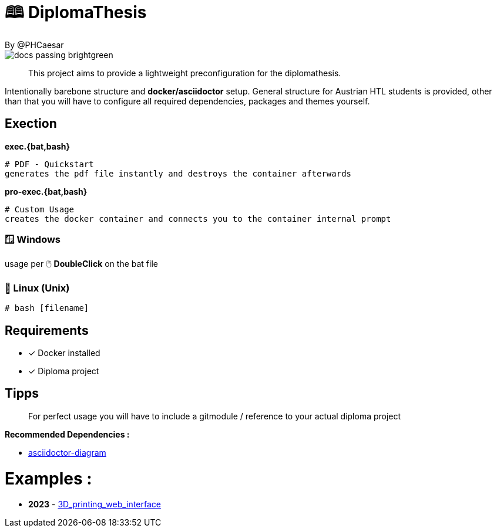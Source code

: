 # 🕮 DiplomaThesis  
By @PHCaesar

image::https://img.shields.io/badge/docs-passing-brightgreen[]

> This project aims to provide a lightweight preconfiguration for the diplomathesis.

Intentionally barebone structure and **docker/asciidoctor** setup.
General structure for Austrian HTL students is provided, other than that you will have to configure all required dependencies, packages and themes yourself.

## Exection

**exec.{bat,bash}**

   # PDF - Quickstart
   generates the pdf file instantly and destroys the container afterwards

**pro-exec.{bat,bash}**

  # Custom Usage 
  creates the docker container and connects you to the container internal prompt

### 🪟 Windows

usage per 🖱️ **DoubleClick** on the bat file

### 🐧 Linux (Unix)

[source,bash]
----
# bash [filename]
----

## Requirements
* [x] Docker installed
* [x] Diploma project

## Tipps
> For perfect usage you will have to include a gitmodule / reference to your actual diploma project

*Recommended Dependencies :*

- https://docs.asciidoctor.org/diagram-extension/latest/[asciidoctor-diagram]


# Examples :
- **2023** - https://github.com/3D-printing-Web-interface/DiplomaThesis-Lithoz-3D-Printing-WebInterface[3D_printing_web_interface]

